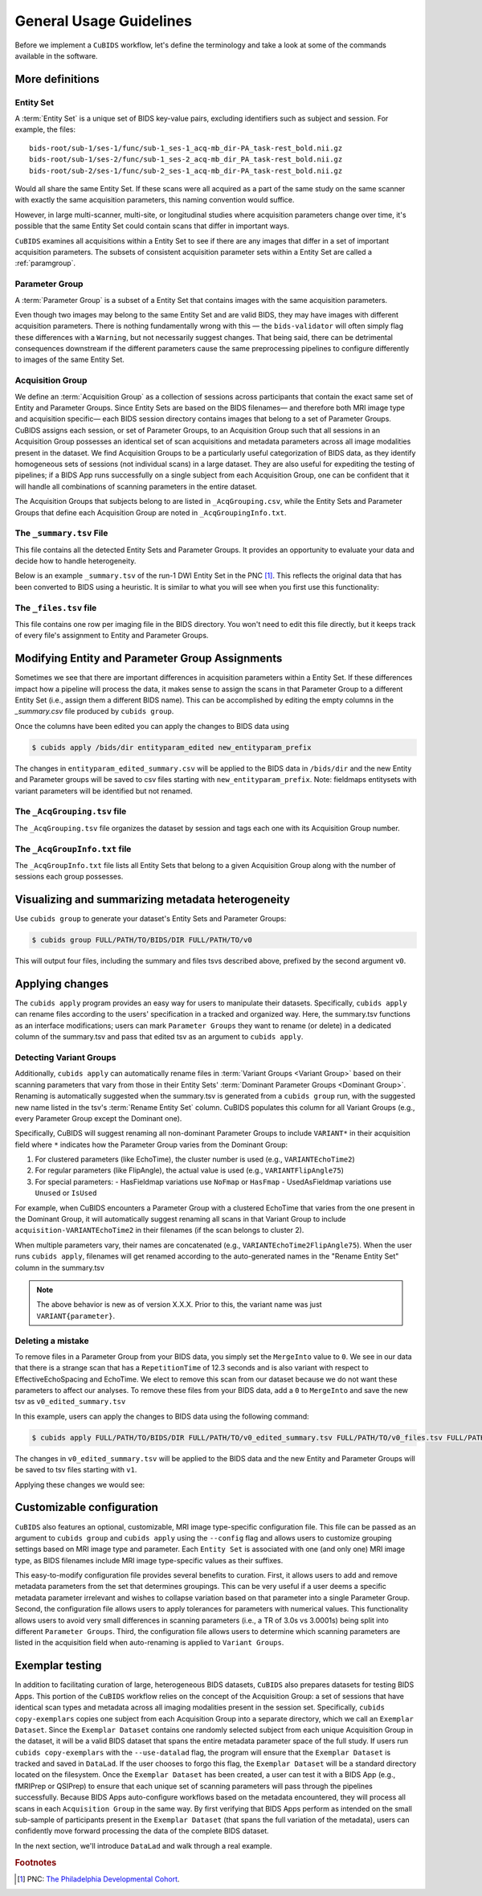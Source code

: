 ========================
General Usage Guidelines
========================

Before we implement a ``CuBIDS`` workflow, let's define the terminology
and take a look at some of the commands available in the software.


More definitions
----------------


.. _entityset:

Entity Set
~~~~~~~~~~~

A :term:`Entity Set` is a unique set of BIDS key-value pairs,
excluding identifiers such as subject and session.
For example, the files::

    bids-root/sub-1/ses-1/func/sub-1_ses-1_acq-mb_dir-PA_task-rest_bold.nii.gz
    bids-root/sub-1/ses-2/func/sub-1_ses-2_acq-mb_dir_PA_task-rest_bold.nii.gz
    bids-root/sub-2/ses-1/func/sub-2_ses-1_acq-mb_dir-PA_task-rest_bold.nii.gz

Would all share the same Entity Set.
If these scans were all acquired as a part of the same study on the same scanner with
exactly the same acquisition parameters,
this naming convention would suffice.

However, in large multi-scanner, multi-site,
or longitudinal studies where acquisition parameters change over time,
it's possible that the same Entity Set could contain scans that differ in important ways.

``CuBIDS`` examines all acquisitions within a Entity Set to see if there are any images
that differ in a set of important acquisition parameters.
The subsets of consistent acquisition parameter sets within a Entity Set are called a :ref:`paramgroup`.


.. _paramgroup:

Parameter Group
~~~~~~~~~~~~~~~

A :term:`Parameter Group` is a subset of a Entity Set that contains images with the same
acquisition parameters.

Even though two images may belong to the same Entity Set and are valid BIDS,
they may have images with different acquisition parameters.
There is nothing fundamentally wrong with this —
the ``bids-validator`` will often simply flag these differences with a ``Warning``,
but not necessarily suggest changes.
That being said,
there can be detrimental consequences downstream if the different parameters cause the
same preprocessing pipelines to configure differently to images of the same Entity Set.


.. _acquisitiongroup:

Acquisition Group
~~~~~~~~~~~~~~~~~

We define an :term:`Acquisition Group` as a collection of sessions across participants that
contain the exact same set of Entity and Parameter Groups.
Since Entity Sets are based on the BIDS filenames—
and therefore both MRI image type and acquisition specific—
each BIDS session directory contains images that belong to a set of Parameter Groups.
CuBIDS assigns each session, or set of Parameter Groups,
to an Acquisition Group such that all sessions in an Acquisition Group possesses an identical set of
scan acquisitions and metadata parameters across all image modalities present in the dataset.
We find Acquisition Groups to be a particularly useful categorization of BIDS data,
as they identify homogeneous sets of sessions (not individual scans) in a large dataset.
They are also useful for expediting the testing of pipelines;
if a BIDS App runs successfully on a single subject from each Acquisition Group,
one can be confident that it will handle all combinations of scanning parameters in the entire dataset.

The Acquisition Groups that subjects belong to are listed in ``_AcqGrouping.csv``,
while the Entity Sets and Parameter Groups that define each Acquisition Group are noted in
``_AcqGroupingInfo.txt``.


.. _summaryfile:

The ``_summary.tsv`` File
~~~~~~~~~~~~~~~~~~~~~~~~~

This file contains all the detected Entity Sets and Parameter Groups.
It provides an opportunity to evaluate your data and decide how to handle heterogeneity.

Below is an example ``_summary.tsv`` of the run-1 DWI Entity Set in the PNC [#f1]_.
This reflects the original data that has been converted to BIDS using a heuristic.
It is similar to what you will see when you first use this functionality:

.. csv-table:: Pre Apply Groupings
    :file: _static/PNC_pre_apply_summary_dwi_run1.csv
    :widths: 3, 3, 3, 3, 3, 3, 3, 3, 4, 4, 4, 4, 4, 4, 4, 4, 4, 4, 4, 4, 4, 4, 4, 4, 4, 4, 4, 4, 3
    :header-rows: 1


.. _filelistfile:

The ``_files.tsv`` file
~~~~~~~~~~~~~~~~~~~~~~~

This file contains one row per imaging file in the BIDS directory.
You won't need to edit this file directly,
but it keeps track of every file's assignment to Entity and Parameter Groups.


.. _acqgrouptsv:

Modifying Entity and Parameter Group Assignments
------------------------------------------------

Sometimes we see that there are important differences in acquisition parameters within a Entity Set.
If these differences impact how a pipeline will process the data,
it makes sense to assign the scans in that Parameter Group to a different Entity Set
(i.e., assign them a different BIDS name).
This can be accomplished by editing the empty columns in the `_summary.csv` file produced by
``cubids group``.

Once the columns have been edited you can apply the changes to BIDS data using

.. code-block:: console

    $ cubids apply /bids/dir entityparam_edited new_entityparam_prefix

The changes in ``entityparam_edited_summary.csv`` will be applied to the BIDS data in ``/bids/dir``
and the new Entity and Parameter groups will be saved to csv files starting with ``new_entityparam_prefix``.
Note: fieldmaps entitysets with variant parameters will be identified but not renamed.


The ``_AcqGrouping.tsv`` file
~~~~~~~~~~~~~~~~~~~~~~~~~~~~~

The ``_AcqGrouping.tsv`` file organizes the dataset by session and tags each one with its
Acquisition Group number.


.. _acqgrouptxt:

The ``_AcqGroupInfo.txt`` file
~~~~~~~~~~~~~~~~~~~~~~~~~~~~~~

The ``_AcqGroupInfo.txt`` file lists all Entity Sets that belong to a given Acquisition Group
along with the number of sessions each group possesses.


Visualizing and summarizing metadata heterogeneity
--------------------------------------------------

Use ``cubids group`` to generate your dataset's Entity Sets and Parameter Groups:

.. code-block:: console

    $ cubids group FULL/PATH/TO/BIDS/DIR FULL/PATH/TO/v0

This will output four files, including the summary and files tsvs described above,
prefixed by the second argument ``v0``.


Applying changes
----------------

The ``cubids apply`` program provides an easy way for users to manipulate their datasets.
Specifically,
``cubids apply`` can rename files according to the users' specification in a tracked and organized way.
Here, the summary.tsv functions as an interface modifications; users can mark
``Parameter Groups`` they want to rename (or delete) in a dedicated column of the summary.tsv and
pass that edited tsv as an argument to ``cubids apply``.


Detecting Variant Groups
~~~~~~~~~~~~~~~~~~~~~~~~

Additionally, ``cubids apply`` can automatically rename files in :term:`Variant Groups <Variant Group>`
based on their scanning parameters that vary from those in their Entity Sets'
:term:`Dominant Parameter Groups <Dominant Group>`.
Renaming is automatically suggested when the summary.tsv is generated from a ``cubids group`` run,
with the suggested new name listed in the tsv's :term:`Rename Entity Set` column.
CuBIDS populates this column for all Variant Groups
(e.g., every Parameter Group except the Dominant one).

Specifically, CuBIDS will suggest renaming all non-dominant Parameter Groups to include ``VARIANT*``
in their acquisition field where ``*`` indicates how the Parameter Group varies from the Dominant Group:

1. For clustered parameters (like EchoTime), the cluster number is used (e.g., ``VARIANTEchoTime2``)
2. For regular parameters (like FlipAngle), the actual value is used (e.g., ``VARIANTFlipAngle75``)
3. For special parameters:
   - HasFieldmap variations use ``NoFmap`` or ``HasFmap``
   - UsedAsFieldmap variations use ``Unused`` or ``IsUsed``

For example, when CuBIDS encounters a Parameter Group with a clustered EchoTime that varies from
the one present in the Dominant Group, it will automatically suggest renaming all scans in that
Variant Group to include ``acquisition-VARIANTEchoTime2`` in their filenames (if the scan belongs
to cluster 2).

When multiple parameters vary, their names are concatenated (e.g., ``VARIANTEchoTime2FlipAngle75``).
When the user runs ``cubids apply``, filenames will get renamed according to the auto-generated
names in the "Rename Entity Set" column in the summary.tsv

.. note::
   The above behavior is new as of version X.X.X. Prior to this, the variant name was just ``VARIANT{parameter}``.


Deleting a mistake
~~~~~~~~~~~~~~~~~~

To remove files in a Parameter Group from your BIDS data,
you simply set the ``MergeInto`` value to ``0``.
We see in our data that there is a strange scan that has a ``RepetitionTime`` of 12.3
seconds and is also variant with respect to EffectiveEchoSpacing and EchoTime.
We elect to remove this scan from our dataset because we do not want these parameters to affect our
analyses.
To remove these files from your BIDS data,
add a ``0`` to ``MergeInto`` and save the new tsv as ``v0_edited_summary.tsv``

.. csv-table:: Pre Apply Groupings with Deletion Requested
    :file: _static/PNC_pre_apply_summary_dwi_run1_deletion.csv
    :widths: 3, 3, 3, 3, 3, 3, 3, 3, 4, 4, 4, 4, 4, 4, 4, 4, 4, 4, 4, 4, 4, 4, 4, 4, 4, 4, 4, 4, 3
    :header-rows: 1

In this example, users can apply the changes to BIDS data using the following command:

.. code-block:: console

    $ cubids apply FULL/PATH/TO/BIDS/DIR FULL/PATH/TO/v0_edited_summary.tsv FULL/PATH/TO/v0_files.tsv FULL/PATH/TO/v1

The changes in ``v0_edited_summary.tsv`` will be applied to the BIDS data
and the new Entity and Parameter Groups will be saved to tsv files starting with ``v1``.

Applying these changes we would see:

.. csv-table:: Post Apply Groupings
    :file: _static/PNC_post_apply_summary.csv
    :widths: 3, 3, 3, 3, 3, 3, 3, 3, 4, 4, 4, 4, 4, 4, 4, 4, 4, 4, 4, 4, 4, 4, 4, 4, 4, 4, 4, 4, 3
    :header-rows: 1


Customizable configuration
--------------------------

``CuBIDS`` also features an optional, customizable, MRI image type-specific configuration file.
This file can be passed as an argument to ``cubids group`` and ``cubids apply``
using the ``--config`` flag and allows users to customize grouping settings based on
MRI image type and parameter.
Each ``Entity Set`` is associated with one (and only one) MRI image type,
as BIDS filenames include MRI image type-specific values as their suffixes.

This easy-to-modify configuration file provides several benefits to curation.
First, it allows users to add and remove metadata parameters from the set that determines groupings.
This can be very useful if a user deems a specific metadata parameter irrelevant and wishes to collapse
variation based on that parameter into a single Parameter Group.
Second, the configuration file allows users to apply tolerances for parameters with numerical values.
This functionality allows users to avoid very small differences in scanning parameters
(i.e., a TR of 3.0s vs 3.0001s)
being split into different ``Parameter Groups``.
Third, the configuration file allows users to determine which scanning parameters
are listed in the acquisition field when auto-renaming is applied to ``Variant Groups``.


Exemplar testing
----------------

In addition to facilitating curation of large, heterogeneous BIDS datasets,
``CuBIDS`` also prepares datasets for testing BIDS Apps.
This portion of the ``CuBIDS`` workflow relies on the concept of the Acquisition Group:
a set of sessions that have identical scan types and metadata across all imaging
modalities present in the session set.
Specifically, ``cubids copy-exemplars`` copies one subject from each
Acquisition Group into a separate directory,
which we call an ``Exemplar Dataset``.
Since the ``Exemplar Dataset`` contains one randomly selected subject from each unique
Acquisition Group in the dataset,
it will be a valid BIDS dataset that spans the entire metadata parameter space of the full study.
If users run ``cubids copy-exemplars`` with the ``--use-datalad`` flag,
the program will ensure that the ``Exemplar Dataset`` is tracked and saved in ``DataLad``.
If the user chooses to forgo this flag,
the ``Exemplar Dataset`` will be a standard directory located on the filesystem.
Once the ``Exemplar Dataset`` has been created,
a user can test it with a BIDS App (e.g., fMRIPrep or QSIPrep)
to ensure that each unique set of scanning parameters will pass through the pipelines successfully.
Because BIDS Apps auto-configure workflows based on the metadata encountered,
they will process all scans in each ``Acquisition Group`` in the same way.
By first verifying that BIDS Apps perform as intended on the small sub-sample of participants
present in the ``Exemplar Dataset`` (that spans the full variation of the metadata),
users can confidently move forward processing the data of the complete BIDS dataset.

In the next section, we'll introduce ``DataLad`` and walk through a real example.

.. rubric:: Footnotes

.. [#f1] PNC: `The Philadelphia Developmental Cohort <https://www.med.upenn.edu/bbl/philadelphianeurodevelopmentalcohort.html>`_.

